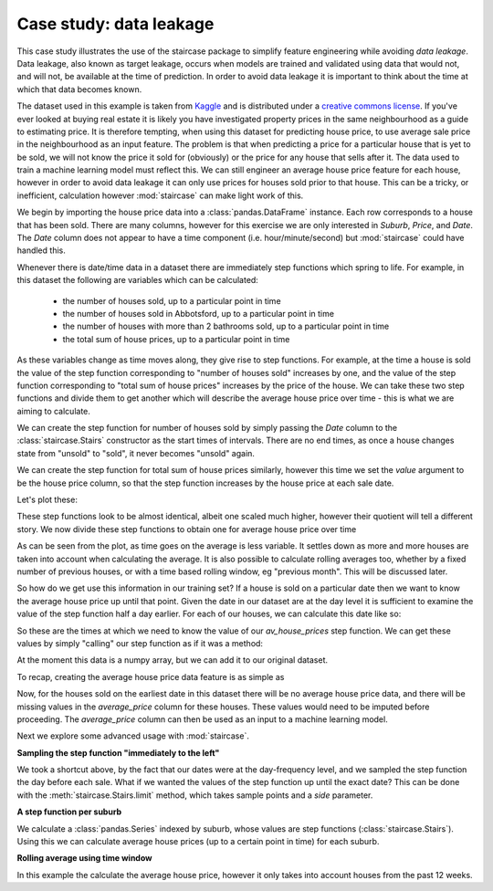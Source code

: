 .. _casestudies.dataleakage:

======================================
Case study: data leakage
======================================

This case study illustrates the use of the staircase package to simplify feature engineering while avoiding *data leakage*.
Data leakage, also known as target leakage, occurs when models are trained and validated using data that would not, and will not, be available at the time of prediction.  In order to avoid data leakage it is important to think about the time at which that data becomes known.

The dataset used in this example is taken from `Kaggle <https://www.kaggle.com/dansbecker/melbourne-housing-snapshot/metadata>`_ and is distributed under a `creative commons license <https://creativecommons.org/licenses/by-nc-sa/4.0/>`_.  If you've ever looked at buying real estate it is likely you have investigated property prices in the same neighbourhood as a guide to estimating price.  It is therefore tempting, when using this dataset for predicting house price, to use average sale price in the neighbourhood as an input feature.  The problem is that when predicting a price for a particular house that is yet to be sold, we will not know the price it sold for (obviously) or the price for any house that sells after it. The data used to train a machine learning model must reflect this. We can still engineer an average house price feature for each house, however in order to avoid data leakage it can only use prices for houses sold prior to that house. This can be a tricky, or inefficient, calculation however :mod:`staircase` can make light work of this.

.. ipython:: python
    :suppress:

    import matplotlib.pyplot as plt
    plt.style.use('seaborn')
    house_data = r"https://raw.githubusercontent.com/staircase-dev/staircase-notebooks/master/data/melb_house_data.csv"

We begin by importing the house price data into a :class:`pandas.DataFrame` instance. Each row corresponds to a house that has been sold.  There are many columns, however for this exercise we are only interested in *Suburb*, *Price*, and *Date*.  The *Date* column does not appear to have a time component (i.e. hour/minute/second) but :mod:`staircase` could have handled this.

.. ipython:: python

    import pandas as pd
    import staircase as sc
    import matplotlib.pyplot as plt
    from matplotlib.dates import MonthLocator, DateFormatter

    data = pd.read_csv(house_data, parse_dates=['Date'], dayfirst=True)
    data

Whenever there is date/time data in a dataset there are immediately step functions which spring to life. For example, in this dataset the following are variables which can be calculated:


    - the number of houses sold, up to a particular point in time
    - the number of houses sold in Abbotsford, up to a particular point in time
    - the number of houses with more than 2 bathrooms sold, up to a particular point in time
    - the total sum of house prices, up to a particular point in time

As these variables change as time moves along, they give rise to step functions.  For example, at the time a house is sold the value of the step function corresponding to "number of houses sold" increases by one, and the value of the step function corresponding to "total sum of house prices" increases by the price of the house. We can take these two step functions and divide them to get another which will describe the average house price over time - this is what we are aiming to calculate.

We can create the step function for number of houses sold by simply passing the *Date* column to the :class:`staircase.Stairs` constructor as the start times of intervals.  There are no end times, as once a house changes state from "unsold" to "sold", it never becomes "unsold" again.

.. ipython:: python
    :okwarning:

    houses_sold = sc.Stairs(data, start="Date")

We can create the step function for total sum of house prices similarly, however this time we set the *value* argument to be the house price column, so that the step function increases by the house price at each sale date.

.. ipython:: python
    :okwarning:

    sum_houses_prices = sc.Stairs(data, start="Date", value="Price")

Let's plot these:

.. ipython:: python

    fig, axes = plt.subplots(nrows=2, figsize=(10,5), sharex=True)

    houses_sold.plot(axes[0]);
    axes[0].set_title("Number of houses sold over time");

    sum_houses_prices.plot(axes[1]);
    @savefig case_study_data_leakage_quotients.png
    axes[1].set_title("Sum of houses prices sold over time");

These step functions look to be almost identical, albeit one scaled much higher, however their quotient will tell a different story.  We now divide these step functions to obtain one for average house price over time

.. ipython:: python

    fig, ax = plt.subplots(figsize=(10,3))

    av_house_prices = sum_houses_prices/houses_sold
    av_house_prices.plot(ax);
    @savefig case_study_data_leakage_average.png
    ax.set_title("Average houses price over time");


As can be seen from the plot, as time goes on the average is less variable. It settles down as more and more houses are taken into account when calculating the average. It is also possible to calculate rolling averages too, whether by a fixed number of previous houses, or with a time based rolling window, eg "previous month". This will be discussed later.

So how do we get use this information in our training set? If a house is sold on a particular date then we want to know the average house price up until that point. Given the date in our dataset are at the day level it is sufficient to examine the value of the step function half a day earlier.  For each of our houses, we can calculate this date like so:

.. ipython:: python

    sample_times = data["Date"] - pd.Timedelta(0.5, "day")
    sample_times

So these are the times at which we need to know the value of our `av_house_prices` step function. We can get these values by simply "calling" our step function as if it was a method:

.. ipython:: python

    av_price_samples = av_house_prices(sample_times)
    av_price_samples

At the moment this data is a numpy array, but we can add it to our original dataset.

.. ipython:: python

    data["average_price"] = av_price_samples
    data.head()

To recap, creating the average house price data feature is as simple as

.. ipython:: python
    :okwarning:

    sample_times = data["Date"] - pd.Timedelta(0.5, "day")
    data["average_price"] = (
        sc.Stairs(data, start="Date", value="Price") /
        sc.Stairs(data, start="Date")
    )(sample_times)


Now, for the houses sold on the earliest date in this dataset there will be no average house price data, and there will be missing values in the `average_price` column for these houses. These values would need to be imputed before proceeding. The `average_price` column can then be used as an input to a machine learning model.

Next we explore some advanced usage with :mod:`staircase`.


**Sampling the step function "immediately to the left"**

We took a shortcut above, by the fact that our dates were at the day-frequency level, and we sampled the step function the day before each sale. What if we wanted the values of the step function up until the exact date? This can be done with the :meth:`staircase.Stairs.limit` method, which takes sample points and a *side* parameter.

.. ipython:: python

    pd.Series(
        av_house_prices.limit(sample_times, side="left")
    )


**A step function per suburb**

We calculate a :class:`pandas.Series` indexed by suburb, whose values are step functions (:class:`staircase.Stairs`). Using this we can calculate average house prices (up to a certain point in time) for each suburb.

.. ipython:: python
    :okwarning:

    def create_av_price_step_function(df):
        count = sc.Stairs(df, start="Date")
        sum_prices = sc.Stairs(df, start="Date", value="Price")
        return sum_prices/count

    data.groupby("Suburb").apply(create_av_price_step_function)

**Rolling average using time window**

In this example the calculate the average house price, however it only takes into account houses from the past 12 weeks.

.. ipython:: python

    time_window = pd.Timedelta(12, "W")  # 12 weeks
    expiry = data["Date"] + time_window
    count = sc.Stairs(data, start="Date", end=expiry)
    sum_prices = sc.Stairs(data, start="Date", end=expiry, value="Price")
    av_house_prices = sum_prices/count

.. ipython:: python

    fig, ax = plt.subplots(figsize=(10,3))
    av_house_prices.plot(ax);
    @savefig case_study_data_leakage_rolling.png
    ax.set_title("Average houses prices over time (12 week rolling window)");
